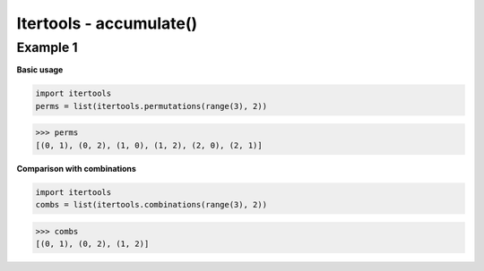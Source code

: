 Itertools - accumulate()
#########################

Example 1
---------

**Basic usage**

.. code-block:: python

    import itertools
    perms = list(itertools.permutations(range(3), 2))

>>> perms
[(0, 1), (0, 2), (1, 0), (1, 2), (2, 0), (2, 1)]

**Comparison with combinations**

.. code-block:: python

    import itertools
    combs = list(itertools.combinations(range(3), 2))

>>> combs
[(0, 1), (0, 2), (1, 2)]